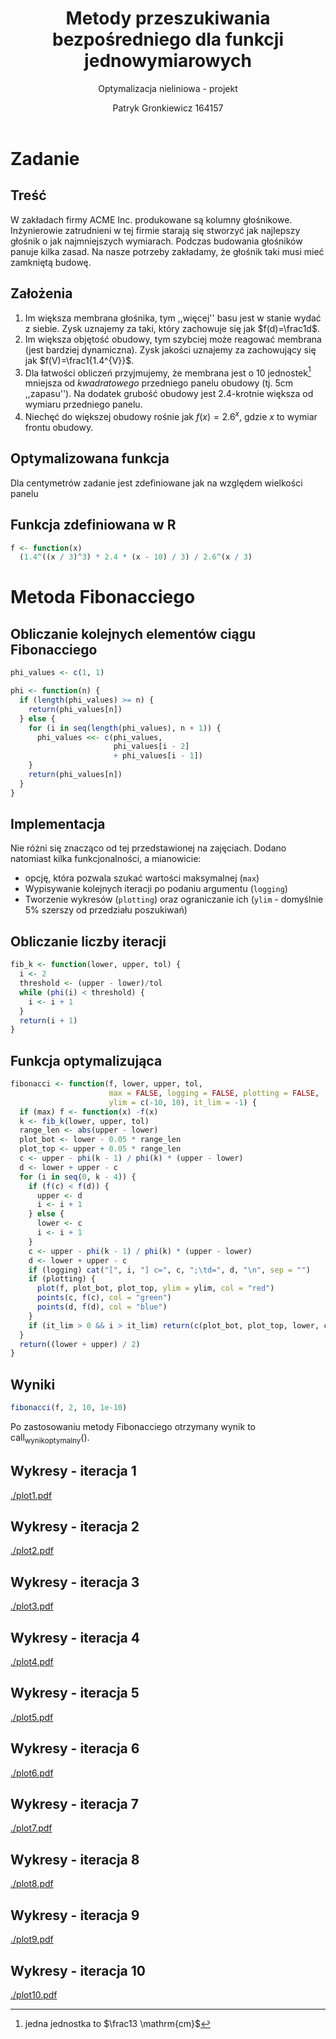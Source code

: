 #+TITLE: Metody przeszukiwania bezpośredniego dla funkcji jednowymiarowych
#+SUBTITLE: Optymalizacja nieliniowa - projekt
#+AUTHOR: Patryk Gronkiewicz 164157
#+LANGUAGE: pl
#+OPTIONS: toc:nil H:2 num:t
#+PROPERTY: header-args:R  :session *R*
#+BEAMER_THEME: Hannover
#+BEAMER_COLOR_THEME: orchid
#+BEAMER_FONT_THEME: professionalfonts
#+STARTUP: beamer

* Zadanie
** Treść
W zakładach firmy ACME Inc. produkowane są kolumny głośnikowe. Inżynierowie zatrudnieni w tej firmie starają się stworzyć jak najlepszy głośnik o jak najmniejszych wymiarach. Podczas budowania głośników panuje kilka zasad. Na nasze potrzeby zakładamy, że głośnik taki musi mieć zamkniętą budowę.
** Założenia
1. Im większa membrana głośnika, tym ,,więcej'' basu jest w stanie wydać z siebie. Zysk uznajemy za taki, który zachowuje się jak $f(d)=\frac1d$.
2. Im większa objętość obudowy, tym szybciej może reagować membrana (jest bardziej dynamiczna). Zysk jakości uznajemy za zachowujący się jak $f(V)=\frac1{1.4^{V}}$.
3. Dla łatwości obliczeń przyjmujemy, że membrana jest o $10$ jednostek[fn:jednostka] mniejsza od /kwadratowego/ przedniego panelu obudowy (tj. $5\mathrm{cm}$ ,,zapasu''). Na dodatek grubość obudowy jest 2.4-krotnie większa od wymiaru przedniego panelu.
4. Niechęć do większej obudowy rośnie jak $f(x)=2.6^{x}$, gdzie $x$ to wymiar frontu obudowy.
[fn:jednostka] jedna jednostka to $\frac13 \mathrm{cm}$
** Optymalizowana funkcja
Dla centymetrów zadanie jest zdefiniowane jak na \ref{eq:1} względem wielkości panelu
\begin{equation}
\label{eq:1}
f(x)=\frac{1.4^{\left(\frac x3\right)^{3}\cdot2.4}\cdot \frac {x-10}3}{2.6^{\left(\frac x3\right)}}
\end{equation}
** Funkcja zdefiniowana w R
#+begin_src R :results silent
f <- function(x)
  (1.4^((x / 3)^3) * 2.4 * (x - 10) / 3) / 2.6^(x / 3)
#+end_src
* Metoda Fibonacciego
** Obliczanie kolejnych elementów ciągu Fibonacciego
#+begin_src R :results silent
phi_values <- c(1, 1)

phi <- function(n) {
  if (length(phi_values) >= n) {
    return(phi_values[n])
  } else {
    for (i in seq(length(phi_values), n + 1)) {
      phi_values <<- c(phi_values,
                       phi_values[i - 2]
                       + phi_values[i - 1])
    }
    return(phi_values[n])
  }
}
#+end_src

** Implementacja
Nie różni się znacząco od tej przedstawionej na zajęciach. Dodano natomiast kilka funkcjonalności, a mianowicie:
+ opcję, która pozwala szukać wartości maksymalnej (=max=)
+ Wypisywanie kolejnych iteracji po podaniu argumentu (=logging=)
+ Tworzenie wykresów (=plotting=) oraz ograniczanie ich (=ylim= - domyślnie 5% szerszy od przedziału poszukiwań)
** Obliczanie liczby iteracji
#+begin_src R :results silent
fib_k <- function(lower, upper, tol) {
  i <- 2
  threshold <- (upper - lower)/tol
  while (phi(i) < threshold) {
    i <- i + 1
  }
  return(i + 1)
}
#+end_src
** Funkcja optymalizująca
\fontsize{6pt}{6.7}\selectfont
#+begin_src R :results silent
fibonacci <- function(f, lower, upper, tol,
                      max = FALSE, logging = FALSE, plotting = FALSE,
                      ylim = c(-10, 10), it_lim = -1) {
  if (max) f <- function(x) -f(x)
  k <- fib_k(lower, upper, tol)
  range_len <- abs(upper - lower)
  plot_bot <- lower - 0.05 * range_len
  plot_top <- upper + 0.05 * range_len
  c <- upper - phi(k - 1) / phi(k) * (upper - lower)
  d <- lower + upper - c
  for (i in seq(0, k - 4)) {
    if (f(c) < f(d)) {
      upper <- d
      i <- i + 1
    } else {
      lower <- c
      i <- i + 1
    }
    c <- upper - phi(k - 1) / phi(k) * (upper - lower)
    d <- lower + upper - c
    if (logging) cat("[", i, "] c=", c, ";\td=", d, "\n", sep = "")
    if (plotting) {
      plot(f, plot_bot, plot_top, ylim = ylim, col = "red")
      points(c, f(c), col = "green")
      points(d, f(d), col = "blue")
    }
    if (it_lim > 0 && i > it_lim) return(c(plot_bot, plot_top, lower, c, d, upper))
  }
  return((lower + upper) / 2)
}
#+end_src
** Wyniki
#+NAME: wynik_optymalny
#+begin_src R :results silent
fibonacci(f, 2, 10, 1e-10)
#+end_src

Po zastosowaniu metody Fibonacciego otrzymany wynik to call_wynik_optymalny().
** Wykresy - iteracja 1
#+NAME: plotting
#+begin_src R :exports none :results silent iterations=0
pdf(paste("plot", iterations, ".pdf", sep = ""))
data <- fibonacci(f, 2, 21, 1e-10, it_lim = iterations)
plot(f, data[[1]], data[[2]], ylim=c(-1000,-10))
points(c(data[[3]],data[[4]],data[[5]],data[[6]]), c(f(data[[3]]),f(data[[4]]),f(data[[5]]),f(data[[6]])))
a <- dev.off()
#+end_src

#+CALL: plotting[:exports none :results silent](iterations=1)
[[./plot1.pdf]]

** Wykresy - iteracja 2
#+CALL: plotting[:exports none :results silent](iterations=2)

[[./plot2.pdf]]

** Wykresy - iteracja 3
#+CALL: plotting[:exports none :results silent](iterations=3)

[[./plot3.pdf]]
** Wykresy - iteracja 4
#+CALL: plotting[:exports none :results silent](iterations=4)

[[./plot4.pdf]]

** Wykresy - iteracja 5
#+CALL: plotting[:exports none :results silent](iterations=5)

[[./plot5.pdf]]
** Wykresy - iteracja 6
#+CALL: plotting[:exports none :results silent](iterations=6)

[[./plot6.pdf]]
** Wykresy - iteracja 7
#+CALL: plotting[:exports none :results silent](iterations=7)

[[./plot7.pdf]]
** Wykresy - iteracja 8
#+CALL: plotting[:exports none :results silent](iterations=8)

[[./plot8.pdf]]
** Wykresy - iteracja 9
#+CALL: plotting[:exports none :results silent](iterations=9)

[[./plot9.pdf]]
** Wykresy - iteracja 10
#+CALL: plotting[:exports none :results silent](iterations=10)

[[./plot10.pdf]]
